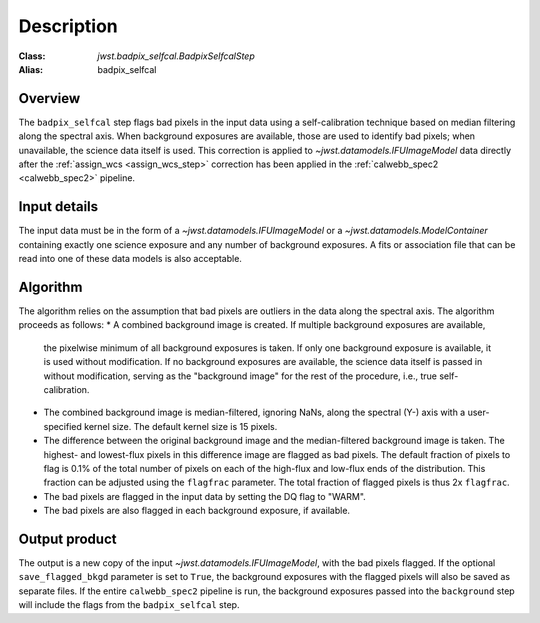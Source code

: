 Description
===========

:Class: `jwst.badpix_selfcal.BadpixSelfcalStep`
:Alias: badpix_selfcal

Overview
--------
The ``badpix_selfcal`` step flags bad pixels in the input data using a self-calibration 
technique based on median filtering along the spectral axis. 
When background exposures are available, those are used to identify bad pixels; 
when unavailable, the science data itself is used.
This correction is applied to `~jwst.datamodels.IFUImageModel` data
directly after the :ref:`assign_wcs <assign_wcs_step>` correction has been applied
in the :ref:`calwebb_spec2 <calwebb_spec2>` pipeline.

Input details
-------------
The input data must be in the form of a `~jwst.datamodels.IFUImageModel` or 
a `~jwst.datamodels.ModelContainer` containing exactly one
science exposure and any number of background exposures. A fits or association file 
that can be read into one of these data models is also acceptable.

Algorithm
---------
The algorithm relies on the assumption that bad pixels are outliers in the data along
the spectral axis. The algorithm proceeds as follows:
* A combined background image is created. If multiple background exposures are available, 
  the pixelwise minimum of all background exposures is taken. If only one background exposure
  is available, it is used without modification. If no background exposures are 
  available, the science data itself is passed in without modification, serving as the 
  "background image" for the rest of the procedure, i.e., true self-calibration.

* The combined background image is median-filtered, ignoring NaNs, along the spectral (Y-) axis 
  with a user-specified kernel size. The default kernel size is 15 pixels.

* The difference between the original background image and the median-filtered background image
  is taken. The highest- and lowest-flux pixels in this difference image are
  flagged as bad pixels. The default fraction of pixels to flag is 0.1% of the total number of pixels
  on each of the high-flux and low-flux ends of the distribution. This fraction can be adjusted
  using the ``flagfrac`` parameter. The total fraction of flagged pixels is thus 2x ``flagfrac``.

* The bad pixels are flagged in the input data by setting the DQ flag to "WARM".

* The bad pixels are also flagged in each background exposure, if available.

Output product
--------------
The output is a new copy of the input `~jwst.datamodels.IFUImageModel`, with the
bad pixels flagged. If the optional ``save_flagged_bkgd`` parameter is set to
``True``, the background exposures with the flagged pixels will also be saved
as separate files. If the entire ``calwebb_spec2`` pipeline is run, the background
exposures passed into the ``background`` step will include the flags from the
``badpix_selfcal`` step.
